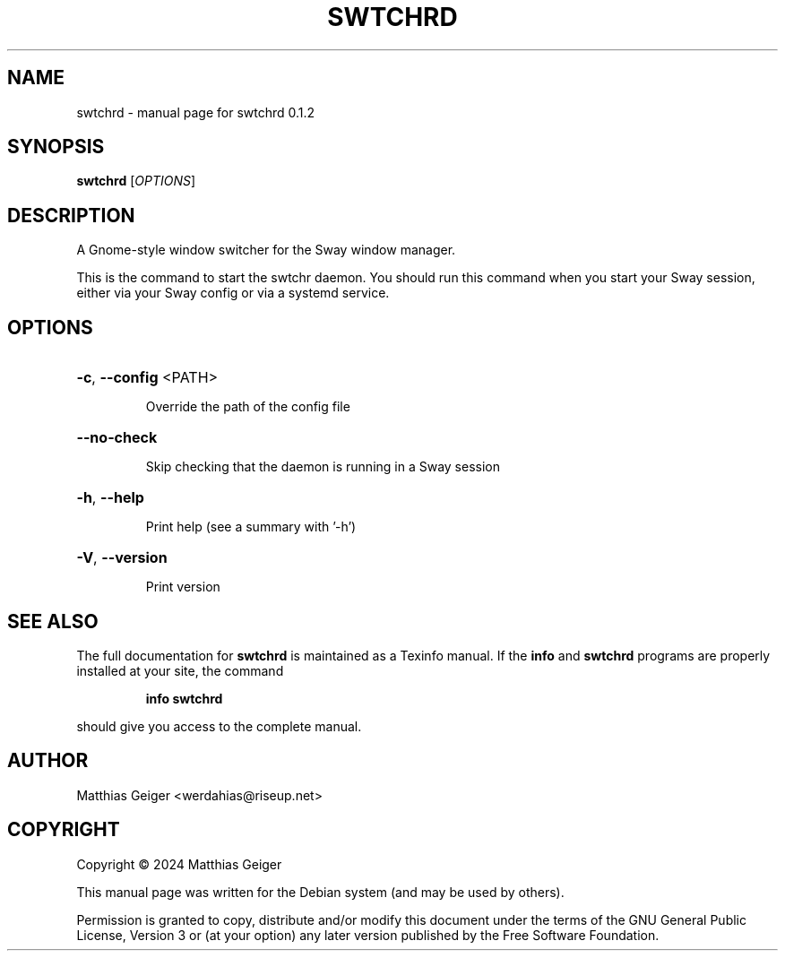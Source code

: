 .\" Manpage for swtchrd
.\" Contact werdahias@riseup.net to correct errors or typos.
.TH SWTCHRD "1" "June 2024" "swtchrd 0.1.2" "User Commands"
.SH NAME
swtchrd \- manual page for swtchrd 0.1.2
.SH SYNOPSIS
.B swtchrd
[\fI\,OPTIONS\/\fR]
.SH DESCRIPTION
A Gnome\-style window switcher for the Sway window manager.
.PP
This is the command to start the swtchr daemon. You should run this command when you start your Sway session, either via your Sway config or via a systemd service.
.SH OPTIONS
.HP
\fB\-c\fR, \fB\-\-config\fR <PATH>
.IP
Override the path of the config file
.HP
\fB\-\-no\-check\fR
.IP
Skip checking that the daemon is running in a Sway session
.HP
\fB\-h\fR, \fB\-\-help\fR
.IP
Print help (see a summary with '\-h')
.HP
\fB\-V\fR, \fB\-\-version\fR
.IP
Print version
.SH "SEE ALSO"
The full documentation for
.B swtchrd
is maintained as a Texinfo manual.  If the
.B info
and
.B swtchrd
programs are properly installed at your site, the command
.IP
.B info swtchrd
.PP
should give you access to the complete manual.
.SH AUTHOR
.TP
Matthias Geiger <werdahias@riseup.net>
.SH COPYRIGHT
.PP
Copyright \[co] 2024 Matthias Geiger
.PP
This manual page was written for the Debian system (and may be used by
others).
.PP
Permission is granted to copy, distribute and/or modify this document
under the terms of the GNU General Public License, Version 3 or (at your
option) any later version published by the Free Software Foundation.
